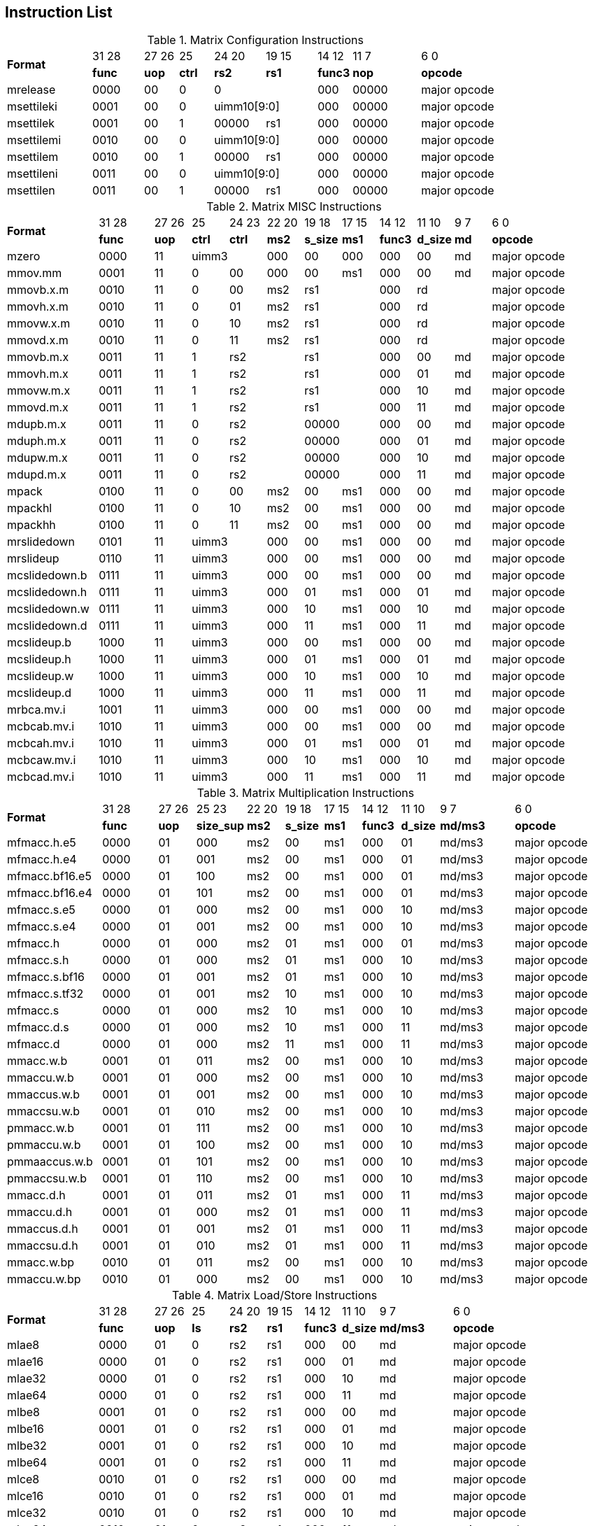 
== Instruction List


.Matrix Configuration Instructions
[cols="^5,^3,^2,^2,^3,^3,^2,^4,^5"]
|===
.2+^.^| *Format*      |  31 28 | 27  26| 25       | 24 20 |19   15   | 14  12     |   11  7      |  6    0
                      | *func* | *uop* |  *ctrl*  | *rs2* | *rs1*    |  *func3*   |  *nop*       | *opcode*
      | mrelease  	  | 0000   | 00	   |  0	    2+|      0	         |   000      |	00000        | major opcode
      | msettileki	  | 0001   | 00	   |  0	    2+| uimm10[9:0]      |	 000      |	00000        | major opcode
      | msettilek	  | 0001   | 00	   |  1	      | 00000  | rs1     |	 000      |	00000        | major opcode
      | msettilemi	  | 0010   | 00	   |  0	    2+| uimm10[9:0]      |	 000      |	00000        | major opcode
      | msettilem	  | 0010   | 00	   |  1	      | 00000  | rs1     |	 000      |	00000        | major opcode
      | msettileni	  | 0011   | 00	   |  0	    2+| uimm10[9:0]      |	 000      |	00000        | major opcode
      | msettilen	  | 0011   | 00	   |  1	      | 00000  |  rs1    |	 000      |	00000        | major opcode

|===


.Matrix MISC Instructions
[cols="^5,^3,^2,^2,^2,^2,^2,^2,^2,^2,^2,^5"]
|===
.2+^.^| *Format*        |  31 28 | 27  26 | 25      | 24  23      | 22 20 |19   18      | 17  15    |   14  12    |   11  10    |   9  7      |  6    0
                        | *func* | *uop*  |  *ctrl* | *ctrl*      | *ms2* | *s_size*    |  *ms1*    |  *func3*    |  *d_size*   |  *md*       | *opcode*
      | mzero	        | 0000	 |  11  2+|	uimm3	              | 000	  | 00          |  000      |	000       |	00	        |   md	      | major opcode
      | mmov.mm	        | 0001	 |  11    |	0	    | 00          | 000	  | 00	        |  ms1      |	000       |	00	        |   md	      | major opcode
      | mmovb.x.m	    | 0010	 |  11    |	0	    | 00          | ms2 2+|  rs1	                | 000	    2+|  rd	                      | major opcode
      | mmovh.x.m	    | 0010	 |  11    |	0	    | 01          | ms2 2+|  rs1	                | 000	    2+|  rd	                      | major opcode
      | mmovw.x.m	    | 0010	 |  11    |	0	    | 10          | ms2 2+|  rs1	                | 000	    2+|  rd	                      | major opcode
      | mmovd.x.m	    | 0010	 |  11    |	0	    | 11          | ms2 2+|  rs1	                | 000	    2+|  rd	                      | major opcode
      | mmovb.m.x	    | 0011	 |  11    |	1	  2+| rs2               2+|	 rs1	                | 000	      |  00	        | md          |	major opcode
      | mmovh.m.x	    | 0011	 |  11    |	1	  2+| rs2               2+|	 rs1	                | 000	      |  01	        | md          |	major opcode
      | mmovw.m.x	    | 0011	 |  11    |	1	  2+| rs2               2+|	 rs1	                | 000	      |  10	        | md          |	major opcode
      | mmovd.m.x	    | 0011	 |  11    |	1	  2+| rs2               2+|	 rs1	                | 000	      |  11	        | md          |	major opcode
      | mdupb.m.x	    | 0011	 |  11    |	0	  2+| rs2               2+|	 00000	                | 000	      |  00	        | md          |	major opcode
      | mduph.m.x	    | 0011	 |  11    |	0	  2+| rs2               2+|	 00000	                | 000	      |  01	        | md          |	major opcode
      | mdupw.m.x	    | 0011	 |  11    |	0	  2+| rs2               2+|	 00000	                | 000	      |  10	        | md          |	major opcode
      | mdupd.m.x	    | 0011	 |  11    |	0	  2+| rs2               2+|	 00000	                | 000	      |  11	        | md          |	major opcode
      | mpack	        | 0100	 |  11    |	0       | 00	      | ms2	  |  00	         | ms1      | 000	      |  00   	    | md	      | major opcode
      | mpackhl	        | 0100	 |  11    |	0       | 10	      | ms2	  |  00	         | ms1      | 000	      |  00   	    | md	      | major opcode
      | mpackhh	        | 0100	 |  11    |	0       | 11	      | ms2	  |  00	         | ms1      | 000	      |  00   	    | md	      | major opcode
      | mrslidedown	    | 0101	 |  11  2+|	uimm3	              | 000	  | 00	         |  ms1	    | 000	      |  00	        | md	      | major opcode
      | mrslideup	    | 0110	 |  11  2+|	uimm3	              | 000	  | 00	         |  ms1	    | 000	      |  00	        | md	      | major opcode
      | mcslidedown.b   | 0111	 |  11  2+|	uimm3	              | 000	  | 00	         |  ms1	    | 000	      |  00	        | md	      | major opcode
      | mcslidedown.h   | 0111	 |  11  2+|	uimm3	              | 000	  | 01	         |  ms1	    | 000	      |  01	        | md	      | major opcode
      | mcslidedown.w   | 0111	 |  11  2+|	uimm3	              | 000	  | 10	         |  ms1	    | 000	      |  10	        | md	      | major opcode
      | mcslidedown.d   | 0111	 |  11  2+|	uimm3	              | 000	  | 11	         |  ms1	    | 000	      |  11	        | md	      | major opcode
      | mcslideup.b	    | 1000	 |  11  2+|	uimm3	              | 000	  | 00	         |  ms1	    | 000	      |  00	        | md	      | major opcode
      | mcslideup.h	    | 1000	 |  11  2+|	uimm3	              | 000	  | 01	         |  ms1	    | 000	      |  01	        | md	      | major opcode
      | mcslideup.w	    | 1000	 |  11  2+|	uimm3	              | 000	  | 10	         |  ms1	    | 000	      |  10	        | md	      | major opcode
      | mcslideup.d	    | 1000	 |  11  2+|	uimm3	              | 000	  | 11	         |  ms1	    | 000	      |  11	        | md	      | major opcode
      | mrbca.mv.i	    | 1001	 |  11  2+|	uimm3	              | 000	  | 00	         |  ms1	    | 000	      |  00	        | md	      | major opcode
      | mcbcab.mv.i	    | 1010	 |  11  2+|	uimm3	              | 000	  | 00	         |  ms1	    | 000	      |  00	        | md	      | major opcode
      | mcbcah.mv.i	    | 1010	 |  11  2+|	uimm3	              | 000	  | 01	         |  ms1	    | 000	      |  01	        | md	      | major opcode
      | mcbcaw.mv.i	    | 1010	 |  11  2+|	uimm3	              | 000	  | 10	         |  ms1	    | 000	      |  10	        | md	      | major opcode
      | mcbcad.mv.i	    | 1010	 |  11  2+|	uimm3	              | 000	  | 11	         |  ms1	    | 000	      |  11	        | md	      | major opcode

|===




.Matrix Multiplication Instructions
[cols="^5,^3,^2,^2,^2,^2,^2,^2,^2,^4,^5"]
|===
.2+^.^| *Format*      |  31 28 | 27  26| 25   23      | 22 20 |19   18   | 17  15   |   14  12  | 11 10      | 9 7      |  6    0
                      | *func* | *uop* |  *size_sup*  | *ms2* | *s_size* |  *ms1*   |  *func3*  | *d_size*   | *md/ms3* | *opcode*
     | mfmacc.h.e5	  | 0000   |  01   |   000  	  |ms2    |	00	     |  ms1  	|  000      | 	01       |	md/ms3  |	major opcode
     | mfmacc.h.e4	  | 0000   |  01   |   001  	  |ms2    |	00	     |  ms1  	|  000      | 	01       |	md/ms3  |	major opcode
     | mfmacc.bf16.e5 | 0000   |  01   |   100  	  |ms2    |	00	     |  ms1  	|  000      | 	01       |	md/ms3  |	major opcode
     | mfmacc.bf16.e4 | 0000   |  01   |   101  	  |ms2    |	00	     |  ms1  	|  000      | 	01       |	md/ms3  |	major opcode
     | mfmacc.s.e5	  | 0000   |  01   |   000  	  |ms2    |	00	     |  ms1  	|  000      | 	10       |	md/ms3  |	major opcode
     | mfmacc.s.e4	  | 0000   |  01   |   001  	  |ms2    |	00	     |  ms1  	|  000      | 	10       |	md/ms3  |	major opcode
     | mfmacc.h	      | 0000   |  01   |   000  	  |ms2    |	01	     |  ms1  	|  000      | 	01       |	md/ms3  |	major opcode
     | mfmacc.s.h	  | 0000   |  01   |   000  	  |ms2    |	01	     |  ms1  	|  000      | 	10       |	md/ms3  |	major opcode
     | mfmacc.s.bf16  | 0000   |  01   |   001  	  |ms2    |	01	     |  ms1  	|  000      | 	10       |	md/ms3  |	major opcode
     | mfmacc.s.tf32  | 0000   |  01   |   001  	  |ms2    |	10	     |  ms1  	|  000      | 	10       |	md/ms3  |	major opcode
     | mfmacc.s	      | 0000   |  01   |   000  	  |ms2    |	10	     |  ms1  	|  000      | 	10       |	md/ms3  |	major opcode
     | mfmacc.d.s	  | 0000   |  01   |   000  	  |ms2    |	10	     |  ms1  	|  000      | 	11       |	md/ms3  |	major opcode
     | mfmacc.d	      | 0000   |  01   |   000  	  |ms2    |	11	     |  ms1  	|  000      | 	11       |	md/ms3  |	major opcode
     | mmacc.w.b	  | 0001   |  01   |   011  	  |ms2    |	00	     |  ms1  	|  000      | 	10       |	md/ms3  |	major opcode
     | mmaccu.w.b	  | 0001   |  01   |   000  	  |ms2    |	00	     |  ms1  	|  000      | 	10       |	md/ms3  |	major opcode
     | mmaccus.w.b	  | 0001   |  01   |   001  	  |ms2    |	00	     |  ms1  	|  000      | 	10       |	md/ms3  |	major opcode
     | mmaccsu.w.b	  | 0001   |  01   |   010  	  |ms2    |	00	     |  ms1  	|  000      | 	10       |	md/ms3  |	major opcode
     | pmmacc.w.b	  | 0001   |  01   |   111  	  |ms2    |	00	     |  ms1  	|  000      | 	10       |	md/ms3  |	major opcode
     | pmmaccu.w.b	  | 0001   |  01   |   100  	  |ms2    |	00	     |  ms1  	|  000      | 	10       |	md/ms3  |	major opcode
     | pmmaaccus.w.b  | 0001   |  01   |   101  	  |ms2    |	00	     |  ms1  	|  000      | 	10       |	md/ms3  |	major opcode
     | pmmaccsu.w.b	  | 0001   |  01   |   110  	  |ms2    |	00	     |  ms1  	|  000      | 	10       |	md/ms3  |	major opcode
     | mmacc.d.h	  | 0001   |  01   |   011  	  |ms2    |	01	     |  ms1  	|  000      | 	11       |	md/ms3  |	major opcode
     | mmaccu.d.h	  | 0001   |  01   |   000  	  |ms2    |	01	     |  ms1  	|  000      | 	11       |	md/ms3  |	major opcode
     | mmaccus.d.h	  | 0001   |  01   |   001  	  |ms2    |	01	     |  ms1  	|  000      | 	11       |	md/ms3  |	major opcode
     | mmaccsu.d.h	  | 0001   |  01   |   010  	  |ms2    |	01	     |  ms1  	|  000      | 	11       |	md/ms3  |	major opcode
     | mmacc.w.bp	  | 0010   |  01   |   011  	  |ms2    |	00	     |  ms1  	|  000      | 	10       |	md/ms3  |	major opcode
     | mmaccu.w.bp	  | 0010   |  01   |   000  	  |ms2    |	00	     |  ms1  	|  000      | 	10       |	md/ms3  |	major opcode

|===



.Matrix Load/Store Instructions
[cols="^5,^3,^2,^2,^2,^2,^2,^2,^4,^5"]
|===
.2+^.^| *Format*      |  31 28 | 27  26| 25     | 24 20 |19   15   | 14  12     |   11  10    | 9 7      |  6    0
                      | *func* | *uop* |  *ls*  | *rs2* | *rs1*    |  *func3*   |  *d_size*   | *md/ms3* | *opcode*
     |mlae8	          | 0000   |  01   |  0     | 	rs2	| rs1      |	000     |	00        |	md	    |  major opcode
     |mlae16	      | 0000   |  01   |  0     | 	rs2	| rs1      |	000     |	01        |	md	    |  major opcode
     |mlae32	      | 0000   |  01   |  0     | 	rs2	| rs1      |	000     |	10        |	md	    |  major opcode
     |mlae64	      | 0000   |  01   |  0     | 	rs2	| rs1      |	000     |	11        |	md	    |  major opcode
     |mlbe8	          | 0001   |  01   |  0     | 	rs2	| rs1      |	000     |	00        |	md	    |  major opcode
     |mlbe16	      | 0001   |  01   |  0     | 	rs2	| rs1      |	000     |	01        |	md	    |  major opcode
     |mlbe32	      | 0001   |  01   |  0     | 	rs2	| rs1      |	000     |	10        |	md	    |  major opcode
     |mlbe64	      | 0001   |  01   |  0     | 	rs2	| rs1      |	000     |	11        |	md	    |  major opcode
     |mlce8	          | 0010   |  01   |  0     | 	rs2	| rs1      |	000     |	00        |	md	    |  major opcode
     |mlce16	      | 0010   |  01   |  0     | 	rs2	| rs1      |	000     |	01        |	md	    |  major opcode
     |mlce32	      | 0010   |  01   |  0     | 	rs2	| rs1      |	000     |	10        |	md	    |  major opcode
     |mlce64	      | 0010   |  01   |  0     | 	rs2	| rs1      |	000     |	11        |	md	    |  major opcode
     |msae8	          | 0000   |  01   |  1     | 	rs2	| rs1      |	000     |	00        |	ms3 	|  major opcode
     |msae16	      | 0000   |  01   |  1     | 	rs2	| rs1      |	000     |	01        |	ms3 	|  major opcode
     |msae32	      | 0000   |  01   |  1     | 	rs2	| rs1      |	000     |	10        |	ms3 	|  major opcode
     |msae64	      | 0000   |  01   |  1     | 	rs2	| rs1      |	000     |	11        |	ms3 	|  major opcode
     |msbe8	          | 0001   |  01   |  1     | 	rs2	| rs1      |	000     |	00        |	ms3 	|  major opcode
     |msbe16	      | 0001   |  01   |  1     | 	rs2	| rs1      |	000     |	01        |	ms3 	|  major opcode
     |msbe32	      | 0001   |  01   |  1     | 	rs2	| rs1      |	000     |	10        |	ms3 	|  major opcode
     |msbe64	      | 0001   |  01   |  1     | 	rs2	| rs1      |	000     |	11        |	ms3 	|  major opcode
     |msce8	          | 0010   |  01   |  1     | 	rs2	| rs1      |	000     |	00        |	ms3 	|  major opcode
     |msce16	      | 0010   |  01   |  1     | 	rs2	| rs1      |	000     |	01        |	ms3 	|  major opcode
     |msce32	      | 0010   |  01   |  1     | 	rs2	| rs1      |	000     |	10        |	ms3 	|  major opcode
     |msce64	      | 0010   |  01   |  1     | 	rs2	| rs1      |	000     |	11        |	ms3 	|  major opcode
     |mlme8	          | 0011   |  01   |  0     | 	0000| rs1      |	000     |	00        |	md	    |  major opcode
     |mlme16	      | 0011   |  01   |  0     | 	0000| rs1      |	000     |	01        |	md	    |  major opcode
     |mlme32	      | 0011   |  01   |  0     | 	0000| rs1      |	000     |	10        |	md	    |  major opcode
     |mlme64	      | 0011   |  01   |  0     | 	0000| rs1      |	000     |	11        |	md	    |  major opcode
     |msme8	          | 0011   |  01   |  1     | 	0000| rs1      |	000     |	00        |	ms3 	|  major opcode
     |msme16	      | 0011   |  01   |  1     | 	0000| rs1      |	000     |	01        |	ms3 	|  major opcode
     |msme32	      | 0011   |  01   |  1     | 	0000| rs1      |	000     |	10        |	ms3 	|  major opcode
     |msme64	      | 0011   |  01   |  1     | 	0000| rs1      |	000     |	11        |	ms3 	|  major opcode
     |mlate8	      | 0100   |  01   |  0     | 	rs2	| rs1      |	000     |	00        |	md	    |  major opcode
     |mlate16	      | 0100   |  01   |  0     | 	rs2	| rs1      |	000     |	01        |	md	    |  major opcode
     |mlate32	      | 0100   |  01   |  0     | 	rs2	| rs1      |	000     |	10        |	md	    |  major opcode
     |mlate64	      | 0100   |  01   |  0     | 	rs2	| rs1      |	000     |	11        |	md	    |  major opcode
     |mlbte8	      | 0101   |  01   |  0     | 	rs2	| rs1      |	000     |	00        |	md	    |  major opcode
     |mlbte16	      | 0101   |  01   |  0     | 	rs2	| rs1      |	000     |	01        |	md	    |  major opcode
     |mlbte32	      | 0101   |  01   |  0     | 	rs2	| rs1      |	000     |	10        |	md	    |  major opcode
     |mlbte64	      | 0101   |  01   |  0     | 	rs2	| rs1      |	000     |	11        |	md	    |  major opcode
     |mlcte8	      | 0110   |  01   |  0     | 	rs2	| rs1      |	000     |	00        |	md	    |  major opcode
     |mlcte16	      | 0110   |  01   |  0     | 	rs2	| rs1      |	000     |	01        |	md	    |  major opcode
     |mlcte32	      | 0110   |  01   |  0     | 	rs2	| rs1      |	000     |	10        |	md	    |  major opcode
     |mlcte64	      | 0110   |  01   |  0     | 	rs2	| rs1      |	000     |	11        |	md	    |  major opcode
     |msate8	      | 0100   |  01   |  1     | 	rs2	| rs1      |	000     |	00        |	ms3 	|  major opcode
     |msate16	      | 0100   |  01   |  1     | 	rs2	| rs1      |	000     |	01        |	ms3 	|  major opcode
     |msate32	      | 0100   |  01   |  1     | 	rs2	| rs1      |	000     |	10        |	ms3 	|  major opcode
     |msate64	      | 0100   |  01   |  1     | 	rs2	| rs1      |	000     |	11        |	ms3 	|  major opcode
     |msbte8	      | 0101   |  01   |  1     | 	rs2	| rs1      |	000     |	00        |	ms3 	|  major opcode
     |msbte16	      | 0101   |  01   |  1     | 	rs2	| rs1      |	000     |	01        |	ms3 	|  major opcode
     |msbte32	      | 0101   |  01   |  1     | 	rs2	| rs1      |	000     |	10        |	ms3 	|  major opcode
     |msbte64	      | 0101   |  01   |  1     | 	rs2	| rs1      |	000     |	11        |	ms3 	|  major opcode
     |mscte8	      | 0110   |  01   |  1     | 	rs2	| rs1      |	000     |	00        |	ms3 	|  major opcode
     |mscte16	      | 0110   |  01   |  1     | 	rs2	| rs1      |	000     |	01        |	ms3 	|  major opcode
     |mscte32	      | 0110   |  01   |  1     | 	rs2	| rs1      |	000     |	10        |	ms3 	|  major opcode
     |mscte64	      | 0110   |  01   |  1     | 	rs2	| rs1      |	000     |	11        |	ms3 	|  major opcode

|===




.Matrix Element-Wise Instructions
[cols="^5,^3,^2,^2,^2,^2,^2,^2,^2,^4,^5"]
|===
.2+^.^| *Format*         |  31 28 | 27  26| 25   23      | 22 20 |19   18   | 17  15   |   14  12  | 11 10      | 9 7      |  6    0
                         | *func* | *uop* |  *ctrl*      | *ms2* | *s_size* |  *ms1*   |  *func3*  | *d_size*   | *md*     | *opcode*
      | mfcvtl.h.e4	     | 0000   |  00   |  000         |	000   |	 00      |	ms1     |	001     |	01	     |  md	    | major opcode
      | mfcvth.h.e4	     | 0000   |  00   |  010         |	000   |	 00      |	ms1     |	001     |	01	     |  md	    | major opcode
      | mfcvtl.h.e5	     | 0000   |  00   |  001         |	000   |	 00      |	ms1     |	001     |	01	     |  md	    | major opcode
      | mfcvth.h.e5	     | 0000   |  00   |  011         |	000   |	 00      |	ms1     |	001     |	01	     |  md	    | major opcode
      | mfcvtl.e4.h	     | 0000   |  00   |  000         |	000   |	 01      |	ms1     |	001     |	00	     |  md	    | major opcode
      | mfcvth.e4.h	     | 0000   |  00   |  010         |	000   |	 01      |	ms1     |	001     |	00	     |  md	    | major opcode
      | mfcvtl.e5.h	     | 0000   |  00   |  001         |	000   |	 01      |	ms1     |	001     |	00	     |  md	    | major opcode
      | mfcvth.e5.h	     | 0000   |  00   |  011         |	000   |	 01      |	ms1     |	001     |	00	     |  md	    | major opcode
      | mfcvtl.s.h	     | 0000   |  00   |  000         |	000   |	 01      |	ms1     |	001     |	10	     |  md	    | major opcode
      | mfcvth.s.h	     | 0000   |  00   |  010         |	000   |	 01      |	ms1     |	001     |	10	     |  md	    | major opcode
      | mfcvtl.s.bf16    |	0000  |  00   |  001	      | 000	  |  01      |	ms1	    |   001	    |   10       | 	md	    | major opcode
      | mfcvth.s.bf16    |	0000  |  00   |  011	      | 000	  |  01      |	ms1	    |   001	    |   10       | 	md	    | major opcode
      | mfcvtl.e4.s	     | 0000   |  00   |  000	      | 000	  |  10	     |  ms1	    |   001	    |   00	     |  md	    | major opcode
      | mfcvth.e4.s	     | 0000   |  00   |  010	      | 000	  |  10	     |  ms1	    |   001	    |   00	     |  md	    | major opcode
      | mfcvtl.e5.s	     | 0000   |  00   |  100	      | 000	  |  10	     |  ms1	    |   001	    |   00	     |  md	    | major opcode
      | mfcvth.e5.s	     | 0000   |  00   |  110	      | 000	  |  10	     |  ms1	    |   001	    |   00	     |  md	    | major opcode
      | mfcvtl.h.s	     | 0000   |  00   |  000	      | 000	  |  10	     |  ms1	    |   001	    |   01	     |  md	    | major opcode
      | mfcvth.h.s	     | 0000   |  00   |  010	      | 000	  |  10	     |  ms1	    |   001	    |   01	     |  md	    | major opcode
      | mfcvtl.bf16.s    | 0000   |  00   |  100	      | 000	  |  10	     |  ms1	    |   001     |	01	     |  md	    | major opcode
      | mfcvth.bf16.s    | 0000   |  00   |  110	      | 000	  |  10	     |  ms1	    |   001     |	01	     |  md	    | major opcode
      | mfcvt.tf32.s     | 0000   |  00   |  110	      | 000	  |  10	     |  ms1	    |   001     |	10	     |  md	    | major opcode
      | mfcvt.s.tf32     | 0000   |  00   |  001	      | 000	  |  10	     |  ms1	    |   001     |	10	     |  md	    | major opcode
      | mfcvtl.d.s	     | 0000   |  00   |  000	      | 000	  |  10      | 	ms1	    |   001	    |   11	     |  md	    | major opcode
      | mfcvth.d.s	     | 0000   |  00   |  010	      | 000	  |  10      | 	ms1	    |   001	    |   11	     |  md	    | major opcode
      | mfcvtl.s.d	     | 0000   |  00   |  000	      | 000	  |  11      | 	ms1	    |   001	    |   10	     |  md	    | major opcode
      | mfcvth.s.d	     | 0000   |  00   |  010	      | 000	  |  11      | 	ms1	    |   001	    |   10	     |  md	    | major opcode
      | msfcvtl.h.b	     | 0001   |  00   |  001	      | 000	  |  00      | 	ms1	    |   001	    |   01	     |  md	    | major opcode
      | msfcvth.h.b	     | 0001   |  00   |  011	      | 000	  |  00      | 	ms1	    |   001	    |   01	     |  md	    | major opcode
      | mufcvtl.h.b	     | 0001   |  00   |  000	      | 000	  |  00      | 	ms1	    |   001	    |   01	     |  md	    | major opcode
      | mufcvth.h.b	     | 0001   |  00   |  010	      | 000	  |  00      | 	ms1	    |   001	    |   01	     |  md	    | major opcode
      | msfcvt.s.w	     | 0001   |  00   |  001	      | 000	  |  10      | 	ms1	    |   001	    |   10	     |  md	    | major opcode
      | mufcvt.s.w	     | 0001   |  00   |  000	      | 000	  |  10      | 	ms1	    |   001	    |   10	     |  md	    | major opcode
      | mfscvt.w.s	     | 0001   |  00   |  101	      | 000	  |  10      | 	ms1	    |   001	    |   10	     |  md	    | major opcode
      | mfucvt.w.s	     | 0001   |  00   |  100	      | 000	  |  10      | 	ms1	    |   001	    |   10	     |  md	    | major opcode
      | mfucvtl.b.h	     | 0001   |  00   |  100	      | 000	  |  01      | 	ms1	    |   001	    |   00	     |  md	    | major opcode
      | mfucvth.b.h	     | 0001   |  00   |  110	      | 000	  |  01      | 	ms1	    |   001	    |   00	     |  md	    | major opcode
      | mfscvtl.b.h	     | 0001   |  00   |  101	      | 000	  |  01      | 	ms1	    |   001	    |   00	     |  md	    | major opcode
      | mfscvth.b.h	     | 0001   |  00   |  111	      | 000	  |  01      | 	ms1	    |   001	    |   00	     |  md	    | major opcode
      | mn4clipl.w.mm	 | 0010	  |  00	  |  111	      | ms2	  |  10	     |  ms1	    |   001	    |   10	     |  md	    | major opcode
      | mn4clipl.w.mv.i	 | 0010	  |  00	  |  uimm3	      | ms2	  |  10	     |  ms1	    |   001	    |   10	     |  md	    | major opcode
      | mn4cliph.w.mm	 | 0011	  |  00	  |  111	      | ms2	  |  10	     |  ms1	    |   001	    |   10	     |  md	    | major opcode  
      | mn4cliph.w.mv.i	 | 0011	  |  00	  |  uimm3	      | ms2	  |  10	     |  ms1	    |   001	    |   10	     |  md	    | major opcode
      | mn4cliplu.w.mm	 | 0100	  |  00	  |  111	      | ms2	  |  10	     |  ms1	    |   001	    |   10	     |  md	    | major opcode
      | mn4cliplu.w.mv.i | 0100	  |  00   |  uimm3	      | ms2	  |  10	     |  ms1	    |   001	    |   10	     |  md	    | major opcode
      | mn4cliphu.w.mm	 | 0101	  |  00   |  111	      | ms2	  |  10	     |  ms1	    |   001	    |   10	     |  md	    | major opcode
      | mn4cliphu.w.mv.i | 0101	  |  00   |  uimm3	      | ms2	  |  10	     |  ms1	    |   001	    |   10	     |  md	    | major opcode
      | mscvtl.b.p	     | 0110	  |  00   |  001	      | 000	  |  00	     |  ms1	    |   001	    |   00	     |  md	    | major opcode
      | mscvth.b.p	     | 0110	  |  00   |  011	      | 000	  |  00	     |  ms1	    |   001	    |   00	     |  md	    | major opcode
      | mucvtl.b.p	     | 0110	  |  00   |  000	      | 000	  |  00	     |  ms1	    |   001	    |   00	     |  md	    | major opcode
      | mucvth.b.p	     | 0110	  |  00   |  010	      | 000	  |  00	     |  ms1	    |   001	    |   00	     |  md	    | major opcode
      | madd.w.mm	     | 0000	  |  01   |  111	      | ms2	  |  10	     |  ms1	    |   001	    |   10	     |  md	    | major opcode
      | madd.w.mv.i	     | 0000	  |  01   |  uimm3	      | ms2	  |  10	     |  ms1	    |   001	    |   10	     |  md	    | major opcode
      | msub.w.mm	     | 0001	  |  01   |  111	      | ms2	  |  10	     |  ms1	    |   001	    |   10	     |  md	    | major opcode
      | msub.w.mv.i	     | 0001	  |  01   |  uimm3	      | ms2	  |  10	     |  ms1	    |   001	    |   10	     |  md	    | major opcode
      | mmul.w.mm	     | 0010	  |  01   |  111	      | ms2	  |  10	     |  ms1	    |   001	    |   10	     |  md	    | major opcode
      | mmul.w.mv.i	     | 0010	  |  01   |  uimm3	      | ms2	  |  10	     |  ms1	    |   001	    |   10	     |  md	    | major opcode
      | mmulh.w.mm	     | 0011	  |  01   |  111	      | ms2	  |  10	     |  ms1	    |   001	    |   10	     |  md	    | major opcode
      | mmulh.w.mv.i	 | 0011	  |  01   |  uimm3	      | ms2	  |  10	     |  ms1	    |   001	    |   10	     |  md	    | major opcode
      | mmax.w.mm	     | 0100	  |  01   |  111	      | ms2	  |  10	     |  ms1	    |   001	    |   10	     |  md	    | major opcode
      | mmax.w.mv.i	     | 0100	  |  01   |  uimm3	      | ms2	  |  10	     |  ms1	    |   001	    |   10	     |  md	    | major opcode
      | mumax.w.mm	     | 0101	  |  01   |  111	      | ms2	  |  10	     |  ms1	    |   001	    |   10	     |  md	    | major opcode
      | mumax.w.mv.i	 | 0101	  |  01   |  uimm3	      | ms2	  |  10	     |  ms1	    |   001	    |   10	     |  md	    | major opcode
      | mmin.w.mm	     | 0110	  |  01   |  111	      | ms2	  |  10	     |  ms1	    |   001	    |   10	     |  md	    | major opcode
      | mmin.w.mv.i	     | 0110	  |  01   |  uimm3	      | ms2	  |  10	     |  ms1	    |   001	    |   10	     |  md	    | major opcode
      | mumin.w.mm	     | 0111	  |  01   |  111	      | ms2	  |  10	     |  ms1	    |   001	    |   10	     |  md	    | major opcode
      | mumin.w.mv.i	 | 0111	  |  01   |  uimm3	      | ms2	  |  10	     |  ms1	    |   001	    |   10	     |  md	    | major opcode
      | msrl.w.mm	     | 1000	  |  01   |  111	      | ms2	  |  10	     |  ms1	    |   001	    |   10	     |  md	    | major opcode
      | msrl.w.mv.i	     | 1000	  |  01   |  uimm3	      | ms2	  |  10	     |  ms1	    |   001	    |   10	     |  md	    | major opcode
      | msll.w.mm	     | 1001	  |  01   |  111	      | ms2	  |  10	     |  ms1	    |   001	    |   10	     |  md	    | major opcode
      | msll.w.mv.i	     | 1001	  |  01   |  uimm3	      | ms2	  |  10	     |  ms1	    |   001	    |   10	     |  md	    | major opcode
      | msra.w.mm	     | 1010	  |  01   |  111	      | ms2	  |  10	     |  ms1	    |   001	    |   10	     |  md	    | major opcode
      | msra.w.mv.i	     | 1010	  |  01   |  uimm3	      | ms2	  |  10	     |  ms1	    |   001	    |   10	     |  md	    | major opcode
      | mfadd.h.mm	     | 0000	  |  10   |  111	      | ms2	  |  01	     |  ms1	    |   001	    |   01	     |  md	    | major opcode
      | mfadd.h.mv.i	 | 0000	  |  10   |  uimm3	      | ms2	  |  01	     |  ms1	    |   001	    |   01	     |  md	    | major opcode
      | mfadd.s.mm	     | 0000	  |  10   |  111	      | ms2	  |  10	     |  ms1	    |   001	    |   10	     |  md	    | major opcode
      | mfadd.s.mv.i	 | 0000	  |  10   |  uimm3	      | ms2	  |  10	     |  ms1	    |   001	    |   10	     |  md	    | major opcode
      | mfadd.d.mm	     | 0000	  |  10   |  111	      | ms2	  |  11	     |  ms1	    |   001	    |   11	     |  md	    | major opcode
      | mfadd.d.mv.i	 | 0000	  |  10   |  uimm3	      | ms2	  |  11	     |  ms1	    |   001	    |   11	     |  md	    | major opcode
      | mfsub.h.mm	     | 0001	  |  10   |  111	      | ms2	  |  01	     |  ms1	    |   001	    |   01	     |  md	    | major opcode
      | mfsub.h.mv.i	 | 0001	  |  10   |  uimm3	      | ms2	  |  01	     |  ms1	    |   001	    |   01	     |  md	    | major opcode
      | mfsub.s.mm	     | 0001	  |  10   |  111	      | ms2	  |  10	     |  ms1	    |   001	    |   10	     |  md	    | major opcode
      | mfsub.s.mv.i	 | 0001	  |  10   |  uimm3	      | ms2	  |  10	     |  ms1	    |   001	    |   10	     |  md	    | major opcode
      | mfsub.d.mm	     | 0001	  |  10   |  111	      | ms2	  |  11	     |  ms1	    |   001	    |   11	     |  md	    | major opcode
      | mfsub.d.mv.i	 | 0001	  |  10   |  uimm3	      | ms2	  |  11	     |  ms1	    |   001	    |   11	     |  md	    | major opcode
      | mfmul.h.mm	     | 0010	  |  10   |  111	      | ms2	  |  01	     |  ms1	    |   001	    |   01	     |  md	    | major opcode
      | mfmul.h.mv.i	 | 0010	  |  10   |  uimm3	      | ms2	  |  01	     |  ms1	    |   001	    |   01	     |  md	    | major opcode
      | mfmul.s.mm	     | 0010	  |  10   |  111	      | ms2	  |  10	     |  ms1	    |   001	    |   10	     |  md	    | major opcode
      | mfmul.s.mv.i	 | 0010	  |  10   |  uimm3	      | ms2	  |  10	     |  ms1	    |   001	    |   10	     |  md	    | major opcode
      | mfmul.d.mm	     | 0010	  |  10   |  111	      | ms2	  |  11	     |  ms1	    |   001	    |   11	     |  md	    | major opcode
      | mfmul.d.mv.i	 | 0010	  |  10   |  uimm3	      | ms2	  |  11	     |  ms1	    |   001	    |   11	     |  md	    | major opcode
      | mfmax.h.mm	     | 0011	  |  10   |  111	      | ms2	  |  01	     |  ms1	    |   001	    |   01	     |  md	    | major opcode
      | mfmax.h.mv.i	 | 0011	  |  10   |  uimm3	      | ms2	  |  01	     |  ms1	    |   001	    |   01	     |  md	    | major opcode
      | mfmax.s.mm	     | 0011	  |  10   |  111	      | ms2	  |  10	     |  ms1	    |   001	    |   10	     |  md	    | major opcode
      | mfmax.s.mv.i	 | 0011	  |  10   |  uimm3	      | ms2	  |  10	     |  ms1	    |   001	    |   10	     |  md	    | major opcode
      | mfmax.d.mm	     | 0011	  |  10   |  111	      | ms2	  |  11	     |  ms1	    |   001	    |   11	     |  md	    | major opcode
      | mfmax.d.mv.i	 | 0011	  |  10   |  uimm3	      | ms2	  |  11	     |  ms1	    |   001	    |   11	     |  md	    | major opcode
      | mfmin.s.mm	     | 0100	  |  10   |  111	      | ms2	  |  01	     |  ms1	    |   001	    |   01	     |  md	    | major opcode
      | mfmin.s.mv.i	 | 0100	  |  10   |  uimm3	      | ms2	  |  01	     |  ms1	    |   001	    |   01	     |  md	    | major opcode
      | mfmin.h.mm	     | 0100	  |  10   |  111	      | ms2	  |  10	     |  ms1	    |   001	    |   10	     |  md	    | major opcode
      | mfmin.h.mv.i	 | 0100	  |  10   |  uimm3	      | ms2	  |  10	     |  ms1	    |   001	    |   10	     |  md	    | major opcode
      | mfmin.d.mm	     | 0100	  |  10   |  111	      | ms2	  |  11	     |  ms1	    |   001	    |   11	     |  md	    | major opcode
      | mfmin.d.mv.i	 | 0100	  |  10   |  uimm3	      | ms2	  |  11	     |  ms1	    |   001	    |   11	     |  md	    | major opcode
|===